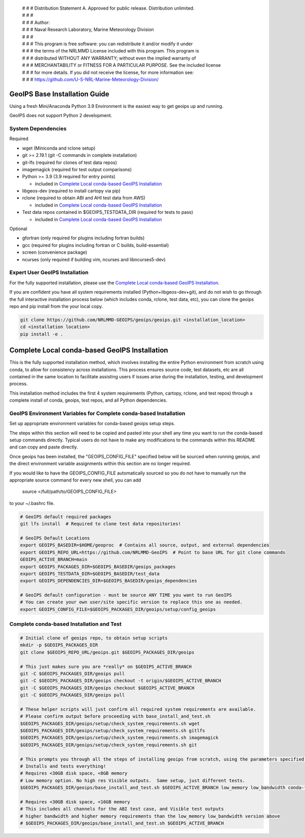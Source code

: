 | # # # Distribution Statement A. Approved for public release. Distribution unlimited.
 | # # #
 | # # # Author:
 | # # # Naval Research Laboratory, Marine Meteorology Division
 | # # #
 | # # # This program is free software: you can redistribute it and/or modify it under
 | # # # the terms of the NRLMMD License included with this program. This program is
 | # # # distributed WITHOUT ANY WARRANTY; without even the implied warranty of
 | # # # MERCHANTABILITY or FITNESS FOR A PARTICULAR PURPOSE. See the included license
 | # # # for more details. If you did not receive the license, for more information see:
 | # # # https://github.com/U-S-NRL-Marine-Meteorology-Division/

GeoIPS Base Installation Guide
==================================

Using a fresh Mini/Anaconda Python 3.9 Environment is the easiest way to get geoips up and running.

GeoIPS does not support Python 2 development.

System Dependencies
----------------------
Required

* wget (Miniconda and rclone setup)
* git >= 2.19.1 (git -C commands in complete installation)
* git-lfs (required for clones of test data repos)
* imagemagick (required for test output comparisons)
* Python >= 3.9 (3.9 required for entry points)

  * included in `Complete Local conda-based GeoIPS Installation`_
* libgeos-dev (required to install cartopy via pip)
* rclone (required to obtain ABI and AHI test data from AWS)

  * included in `Complete Local conda-based GeoIPS Installation`_
* Test data repos contained in $GEOIPS_TESTDATA_DIR (required for tests to pass)

  * included in `Complete Local conda-based GeoIPS Installation`_

Optional

* gfortran (only required for plugins including fortran builds)
* gcc (required for plugins including fortran or C builds, build-essential)
* screen (convenience package)
* ncurses (only required if building vim, ncurses and libncurses5-dev)

Expert User GeoIPS Installation
---------------------------------

For the fully supported installation, please use the
`Complete Local conda-based GeoIPS Installation`_.

If you are confident you have all system requirements installed (Python+libgeos-dev+git),
and do not wish to go through the full interactive installation process below
(which includes conda, rclone, test data, etc), you can clone the geoips repo
and pip install from the your local copy.

.. code:: bash

    git clone https://github.com/NRLMMD-GEOIPS/geoips/geoips.git <installation_location> 
    cd <installation location>
    pip install -e .

Complete Local conda-based GeoIPS Installation
================================================

This is the fully supported installation method, which involves installing the entire
Python environment from scratch using conda, to allow for consistency across
installations.  This process ensures source code, test datasets, etc are all
contained in the same location to facilitate assisting users if issues arise
during the installation, testing, and development process.

This installation method includes the first 4 system requirements (Python, cartopy,
rclone, and test repos) through a complete install of conda, geoips, test repos,
and all Python dependencies.

GeoIPS Environment Variables for Complete conda-based Installation
--------------------------------------------------------------------

Set up appropriate environment variables for conda-based geoips setup steps.

The steps within this section will need to be copied and pasted into your shell any time you want to
run the conda-based setup commands directly. Typical users do not have to make any modifications to the
commands within this README and can copy and paste directly.

Once geoips has been installed, the "GEOIPS_CONFIG_FILE" specified below will be sourced when running geoips,
and the direct environment variable assignments within this section are no longer required.

If you would like to have the GEOIPS_CONFIG_FILE automatically sourced so you do not have to manually run the 
appropriate source command for every new shell, you can add 

    source </full/path/to/GEOIPS_CONFIG_FILE>
to your ~/.bashrc file.

.. code:: bash
  
    # GeoIPS default required packages
    git lfs install  # Required to clone test data repositories!

    # GeoIPS Default Locations
    export GEOIPS_BASEDIR=$HOME/geoproc  # Contains all source, output, and external dependencies
    export GEOIPS_REPO_URL=https://github.com/NRLMMD-GeoIPS  # Point to base URL for git clone commands
    GEOIPS_ACTIVE_BRANCH=main
    export GEOIPS_PACKAGES_DIR=$GEOIPS_BASEDIR/geoips_packages
    export GEOIPS_TESTDATA_DIR=$GEOIPS_BASEDIR/test_data
    export GEOIPS_DEPENDENCIES_DIR=$GEOIPS_BASEDIR/geoips_dependencies

    # GeoIPS default configuration - must be source ANY TIME you want to run GeoIPS
    # You can create your own user/site specific version to replace this one as needed.
    export GEOIPS_CONFIG_FILE=$GEOIPS_PACKAGES_DIR/geoips/setup/config_geoips


Complete conda-based Installation and Test
----------------------------------------------

.. code:: bash

    # Initial clone of geoips repo, to obtain setup scripts
    mkdir -p $GEOIPS_PACKAGES_DIR
    git clone $GEOIPS_REPO_URL/geoips.git $GEOIPS_PACKAGES_DIR/geoips
    
    # This just makes sure you are *really* on $GEOIPS_ACTIVE_BRANCH
    git -C $GEOIPS_PACKAGES_DIR/geoips pull
    git -C $GEOIPS_PACKAGES_DIR/geoips checkout -t origin/$GEOIPS_ACTIVE_BRANCH
    git -C $GEOIPS_PACKAGES_DIR/geoips checkout $GEOIPS_ACTIVE_BRANCH
    git -C $GEOIPS_PACKAGES_DIR/geoips pull

    # These helper scripts will just confirm all required system requirements are available.
    # Please confirm output before proceeding with base_install_and_test.sh
    $GEOIPS_PACKAGES_DIR/geoips/setup/check_system_requirements.sh wget
    $GEOIPS_PACKAGES_DIR/geoips/setup/check_system_requirements.sh gitlfs
    $GEOIPS_PACKAGES_DIR/geoips/setup/check_system_requirements.sh imagemagick
    $GEOIPS_PACKAGES_DIR/geoips/setup/check_system_requirements.sh git

    # This prompts you through all the steps of installing geoips from scratch, using the parameters specified above
    # Installs and tests everything!
    # Requires <30GB disk space, <8GB memory
    # Low memory option. No high res Visible outputs.  Same setup, just different tests.
    $GEOIPS_PACKAGES_DIR/geoips/base_install_and_test.sh $GEOIPS_ACTIVE_BRANCH low_memory low_bandwidth conda-forge

    # Requires <30GB disk space, <16GB memory
    # This includes all channels for the ABI test case, and Visible test outputs
    # higher bandwidth and higher memory requirements than the low_memory low_bandwidth version above
    # $GEOIPS_PACKAGES_DIR/geoips/base_install_and_test.sh $GEOIPS_ACTIVE_BRANCH
